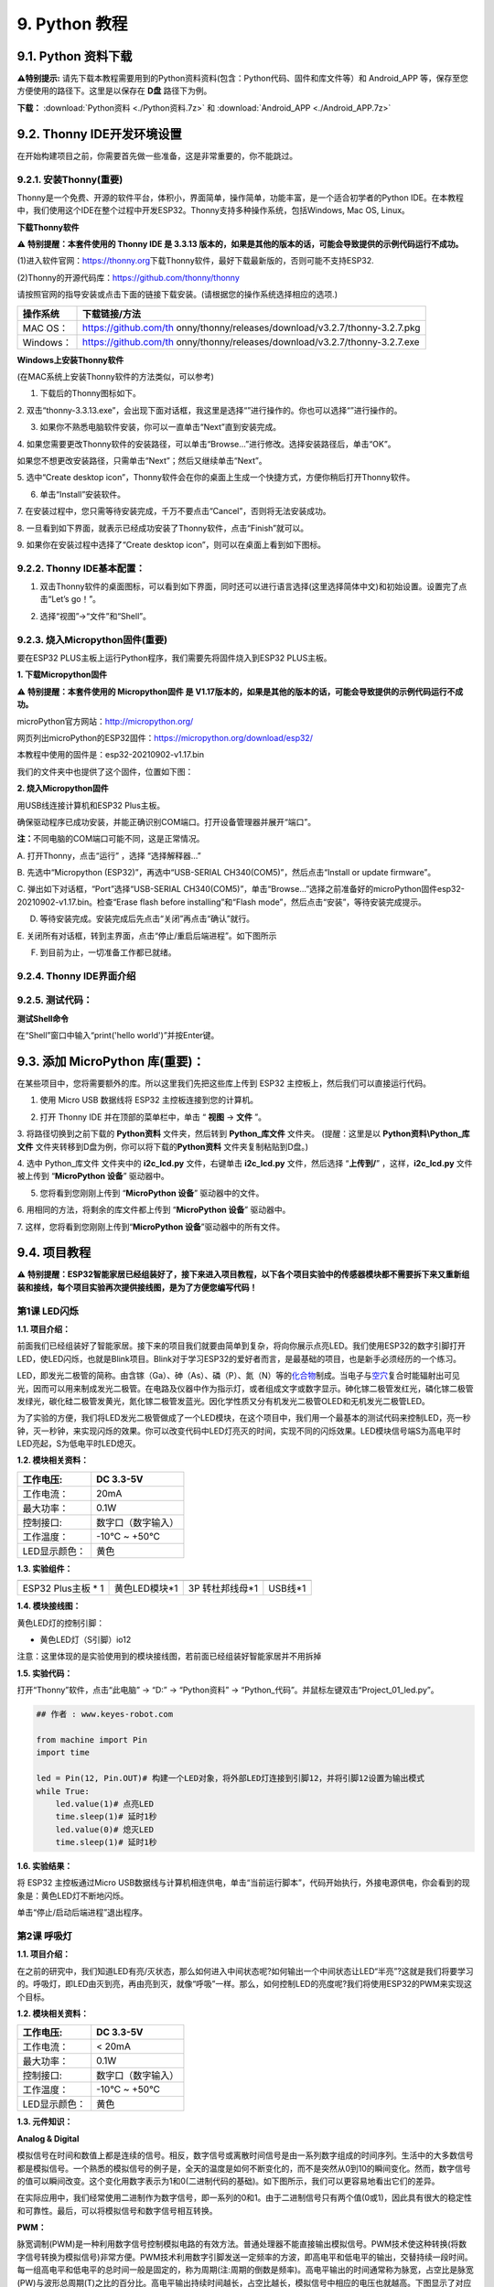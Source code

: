 .. _9-python-教程:

9. Python 教程
==============

.. _91-python-资料下载:

9.1. Python 资料下载
--------------------

\ **⚠️特别提示:**
请先下载本教程需要用到的Python资料资料(包含：Python代码、固件和库文件等）和
Android_APP 等，保存至您方便使用的路径下。这里是以保存在 **D盘**
路径下为例。

**下载：** :download:`Python资料 <./Python资料.7z>` 和 :download:`Android_APP <./Android_APP.7z>`

.. _92-thonny-ide开发环境设置:

9.2. Thonny IDE开发环境设置
---------------------------

在开始构建项目之前，你需要首先做一些准备，这是非常重要的，你不能跳过。

.. _921-安装thonny重要:

9.2.1. 安装Thonny(重要)
~~~~~~~~~~~~~~~~~~~~~~~

Thonny是一个免费、开源的软件平台，体积小，界面简单，操作简单，功能丰富，是一个适合初学者的Python
IDE。在本教程中，我们使用这个IDE在整个过程中开发ESP32。Thonny支持多种操作系统，包括Windows,
Mac OS, Linux。

**下载Thonny软件**

⚠️ **特别提醒：本套件使用的 Thonny IDE 是 3.3.13
版本的，如果是其他的版本的话，可能会导致提供的示例代码运行不成功。**

(1)进入软件官网：\ `\  <https://thonny.org>`__\ `https://thonny.org\  <https://thonny.org>`__\ 下载Thonny软件，最好下载最新版的，否则可能不支持ESP32.

(2)Thonny的开源代码库：\ `\  <https://github.com/thonny/thonny>`__\ `https://github.com/thonny/thonny\  <https://github.com/thonny/thonny>`__

请按照官网的指导安装或点击下面的链接下载安装。(请根据您的操作系统选择相应的选项.)

+-----------+---------------------------------------------------------+
| 操作系统  | 下载链接/方法                                           |
+===========+=========================================================+
| MAC OS：  | \ https://github.com/th                                 |
|           | onny/thonny/releases/download/v3.2.7/thonny-3.2.7.pkg\  |
+-----------+---------------------------------------------------------+
| Windows： | \ https://github.com/th                                 |
|           | onny/thonny/releases/download/v3.2.7/thonny-3.2.7.exe\  |
+-----------+---------------------------------------------------------+

|image1|

**Windows上安装Thonny软件**

(在MAC系统上安装Thonny软件的方法类似，可以参考)

1. 下载后的Thonny图标如下。

|image2|

2.
双击“thonny-3.3.13.exe”，会出现下面对话框，我这里是选择“\ |image3|\ ”进行操作的。你也可以选择“\ |image4|\ ”进行操作的。

|image5|

3. 如果你不熟悉电脑软件安装，你可以一直单击“Next”直到安装完成。

|image6|

|image7|

4.
如果您需要更改Thonny软件的安装路径，可以单击“Browse...”进行修改。选择安装路径后，单击“OK”。

如果您不想更改安装路径，只需单击“Next”；然后又继续单击“Next”。

|image8|

|image9|

5. 选中“Create desktop
icon”，Thonny软件会在你的桌面上生成一个快捷方式，方便你稍后打开Thonny软件。

|image10|

6. 单击“Install”安装软件。

|image11|

7.
在安装过程中，您只需等待安装完成，千万不要点击“Cancel”，否则将无法安装成功。

|image12|

8.
一旦看到如下界面，就表示已经成功安装了Thonny软件，点击“Finish”就可以。

|image13|

9. 如果你在安装过程中选择了“Create desktop
icon”，则可以在桌面上看到如下图标。

|image14|

.. _922-thonny-ide基本配置:

9.2.2. Thonny IDE基本配置：
~~~~~~~~~~~~~~~~~~~~~~~~~~~

1. 双击Thonny软件的桌面图标，可以看到如下界面，同时还可以进行语言选择(这里选择简体中文)和初始设置。设置完了点击“Let’s
   go！”。

|image15|

|image16|

|image17|

|image18|

|image19|

2. 选择“视图”→“文件”和“Shell”。

|image20|

|image21|

|image22|

.. _923-烧入micropython固件重要:

9.2.3. 烧入Micropython固件(重要)
~~~~~~~~~~~~~~~~~~~~~~~~~~~~~~~~

要在ESP32 PLUS主板上运行Python程序，我们需要先将固件烧入到ESP32
PLUS主板。

**1. 下载Micropython固件**

⚠️ **特别提醒：本套件使用的 Micropython固件 是
V1.17版本的，如果是其他的版本的话，可能会导致提供的示例代码运行不成功。**

microPython官方网站：\ http://micropython.org/

网页列出microPython的ESP32固件：\ https://micropython.org/download/esp32/

|image23|

本教程中使用的固件是：esp32-20210902-v1.17.bin

我们的文件夹中也提供了这个固件，位置如下图：

|Img|

**2. 烧入Micropython固件**

用USB线连接计算机和ESP32 Plus主板。

|image24|

确保驱动程序已成功安装，并能正确识别COM端口。打开设备管理器并展开“端口”。

|image25|

\ **注：**\ 不同电脑的COM端口可能不同，这是正常情况。

A. 打开Thonny，点击“运行” ，选择 “选择解释器...”

|image26|

B. 先选中“Micropython (ESP32)”，再选中“USB-SERIAL
CH340(COM5)”，然后点击“Install or update firmware”。

|image27|

C. 弹出如下对话框，“Port”选择“USB-SERIAL
CH340(COM5)”，单击“Browse...”选择之前准备好的microPython固件esp32-20210902-v1.17.bin。检查“Erase
flash before installing”和“Flash
mode”，然后点击“安装”，等待安装完成提示。

|image28|

|image29|

|image30|

D. 等待安装完成。安装完成后先点击“关闭”再点击“确认”就行。

|image31|

|image32|

|image33|

E.
关闭所有对话框，转到主界面，点击\ |image34|\ “停止/重启后端进程”。如下图所示

|image35|

F. 到目前为止，一切准备工作都已就绪。

.. _924-thonny-ide界面介绍:

9.2.4. Thonny IDE界面介绍
~~~~~~~~~~~~~~~~~~~~~~~~~

|image36|

.. _925-测试代码:

9.2.5. 测试代码：
~~~~~~~~~~~~~~~~~

**测试Shell命令**

在“Shell”窗口中输入“print('hello world')”并按Enter键。

|image37|

.. _93-添加-micropython-库重要:

9.3. 添加 MicroPython 库(重要)：
--------------------------------

在某些项目中，您将需要额外的库。所以这里我们先把这些库上传到 ESP32
主控板上，然后我们可以直接运行代码。

1. 使用 Micro USB 数据线将 ESP32 主控板连接到您的计算机。

|image38|

2. 打开 Thonny IDE 并在顶部的菜单栏中，单击 “ **视图** -> **文件** ”。

|image39|

|image40|

3. 将路径切换到之前下载的 **Python资料** 文件夹，然后转到
**Python_库文件** 文件夹。 (提醒：这里是以 **Python资料\\Python_库文件**
文件夹转移到D盘为例，你可以将下载的\ **Python资料**
文件夹复制粘贴到D盘。)

|image41|

4. 选中 Python_库文件 文件夹中的 **i2c_lcd.py** 文件，右键单击
**i2c_lcd.py** 文件，然后选择 “\ **上传到/**\ ” ，这样，\ **i2c_lcd.py**
文件被上传到 “\ **MicroPython 设备**\ ” 驱动器中。

|image42|

5. 您将看到您刚刚上传到 “\ **MicroPython 设备**\ ” 驱动器中的文件。

|image43|

6. 用相同的方法，将剩余的库文件都上传到 “\ **MicroPython 设备**\ ”
驱动器中。

7. 这样，您将看到您刚刚上传到“\ **MicroPython
设备**\ ”驱动器中的所有文件。

|image44|

.. _94-项目教程:

9.4. 项目教程
-------------

⚠️
**特别提醒：ESP32智能家居已经组装好了，接下来进入项目教程，以下各个项目实验中的传感器模块都不需要拆下来又重新组装和接线，每个项目实验再次提供接线图，是为了方便您编写代码！**

第1课 LED闪烁
~~~~~~~~~~~~~

**1.1. 项目介绍：**

前面我们已经组装好了智能家居。接下来的项目我们就要由简单到复杂，将向你展示点亮LED。我们使用ESP32的数字引脚打开LED，使LED闪烁，也就是Blink项目。Blink对于学习ESP32的爱好者而言，是最基础的项目，也是新手必须经历的一个练习。

LED，即发光二极管的简称。由含镓（Ga）、砷（As）、磷（P）、氮（N）等的\ `化合物 <https://baike.baidu.com/item/%E5%8C%96%E5%90%88%E7%89%A9/1142931>`__\ 制成。当电子与\ `空穴 <https://baike.baidu.com/item/%E7%A9%BA%E7%A9%B4/3517781>`__\ 复合时能辐射出可见光，因而可以用来制成发光二极管。在电路及仪器中作为指示灯，或者组成文字或数字显示。砷化镓二极管发红光，磷化镓二极管发绿光，碳化硅二极管发黄光，氮化镓二极管发蓝光。因化学性质又分有机发光二极管OLED和无机发光二极管LED。

为了实验的方便，我们将LED发光二极管做成了一个LED模块，在这个项目中，我们用一个最基本的测试代码来控制LED，亮一秒钟，灭一秒钟，来实现闪烁的效果。你可以改变代码中LED灯亮灭的时间，实现不同的闪烁效果。LED模块信号端S为高电平时LED亮起，S为低电平时LED熄灭。

**1.2. 模块相关资料：**

|image45|

============= ==================
工作电压:     DC 3.3-5V
============= ==================
工作电流：    20mA
最大功率：    0.1W
控制接口:     数字口（数字输入）
工作温度：    -10°C ~ +50°C
LED显示颜色： 黄色
============= ==================

**1.3. 实验组件：**

=================== ============= =============== =========
|image46|           |image47|     |image48|       |image49|
=================== ============= =============== =========
ESP32 Plus主板 \* 1 黄色LED模块*1 3P 转杜邦线母*1 USB线*1
=================== ============= =============== =========

**1.4. 模块接线图：**

黄色LED灯的控制引脚：

- 黄色LED灯（S引脚）io12

|image50|

注意：这里体现的是实验使用到的模块接线图，若前面已经组装好智能家居并不用拆掉

**1.5. 实验代码：**

打开“Thonny”软件，点击“此电脑” → “D:” → “Python资料” →
“Python_代码”。并鼠标左键双击“Project_01_led.py”。

|image51|

.. code:: python

   ## 作者 : www.keyes-robot.com

   from machine import Pin
   import time

   led = Pin(12, Pin.OUT)# 构建一个LED对象，将外部LED灯连接到引脚12，并将引脚12设置为输出模式
   while True:
       led.value(1)# 点亮LED
       time.sleep(1)# 延时1秒
       led.value(0)# 熄灭LED
       time.sleep(1)# 延时1秒

**1.6. 实验结果：**

将 ESP32 主控板通过Micro
USB数据线与计算机相连供电，单击\ |image52|\ “当前运行脚本”，代码开始执行，外接电源供电，你会看到的现象是：黄色LED灯不断地闪烁。

|image53|

单击\ |image54|\ “停止/启动后端进程”退出程序。

第2课 呼吸灯
~~~~~~~~~~~~

**1.1. 项目介绍：**

在之前的研究中，我们知道LED有亮/灭状态，那么如何进入中间状态呢?如何输出一个中间状态让LED“半亮”?这就是我们将要学习的。呼吸灯，即LED由灭到亮，再由亮到灭，就像“呼吸”一样。那么，如何控制LED的亮度呢?我们将使用ESP32的PWM来实现这个目标。

**1.2. 模块相关资料：**

|image55|

============= ==================
工作电压:     DC 3.3-5V
============= ==================
工作电流：    < 20mA
最大功率：    0.1W
控制接口:     数字口（数字输入）
工作温度：    -10°C ~ +50°C
LED显示颜色： 黄色
============= ==================

**1.3. 元件知识：**

|image56|

**Analog & Digital**

模拟信号在时间和数值上都是连续的信号。相反，数字信号或离散时间信号是由一系列数字组成的时间序列。生活中的大多数信号都是模拟信号。一个熟悉的模拟信号的例子是，全天的温度是如何不断变化的，而不是突然从0到10的瞬间变化。然而，数字信号的值可以瞬间改变。这个变化用数字表示为1和0(二进制代码的基础)。如下图所示，我们可以更容易地看出它们的差异。

|image57|

在实际应用中，我们经常使用二进制作为数字信号，即一系列的0和1。由于二进制信号只有两个值(0或1)，因此具有很大的稳定性和可靠性。最后，可以将模拟信号和数字信号相互转换。

**PWM：**

脉宽调制(PWM)是一种利用数字信号控制模拟电路的有效方法。普通处理器不能直接输出模拟信号。PWM技术使这种转换(将数字信号转换为模拟信号)非常方便。PWM技术利用数字引脚发送一定频率的方波，即高电平和低电平的输出，交替持续一段时间。每一组高电平和低电平的总时间一般是固定的，称为周期(注:周期的倒数是频率)。高电平输出的时间通常称为脉宽，占空比是脉宽(PW)与波形总周期(T)之比的百分比。高电平输出持续时间越长，占空比越长，模拟信号中相应的电压也就越高。下图显示了对应于脉冲宽度0%-100%的模拟信号电压在0V-3.3V(高电平为3.3V)之间的变化情况.

|image58|

PWM占空比越长，输出功率越高。既然我们了解了这种关系，我们就可以用PWM来控制LED的亮度或直流电机的速度等等。从上面可以看出，PWM并不是真实的模拟信号，电压的有效值等于相应的模拟信号。因此，我们可以控制LED和其他输出模块的输出功率，以达到不同的效果。

**ESP32 与 PWM**

几乎所有ESP32输入/输出引脚都可用于PWM（脉冲宽度调制）。使用这些引脚可以控制电机、LED灯和颜色等。

**1.4. 实验组件：**

=================== ============= =============== =========
|image59|           |image60|     |image61|       |image62|
=================== ============= =============== =========
ESP32 Plus主板 \* 1 黄色LED模块*1 3P 转杜邦线母*1 USB线*1
=================== ============= =============== =========

**1.5. 模块接线图：**

黄色LED的控制引脚：

- 黄色LED灯（S引脚）io12

|image63|

**注意：**
这里体现的是实验使用到的模块接线图，若前面已经组装好智能家居并不用拆掉

注意：
这里体现的是实验使用到的模块接线图，若前面已经组装好智能家居并不用拆掉

**1.6. 实验代码：**

打开“Thonny”软件，点击“此电脑” → “D:” → “Python资料” →
“Python_代码”。并鼠标左键双击“Project_02_breath_led.py”。

|image64|

.. code:: python

   ## 作者 : www.keyes-robot.com

   import time
   from machine import Pin,PWM

   ##ESP32 PWM引脚的输出方式与传统控制器不同.它可以通过初始化阶段的PWM参数来改变频率和占空比.
   ##定义GPIO 12的输出频率为10000Hz，占空比为0，分配给PWM.
   pwm =PWM(Pin(12,Pin.OUT),10000,0)

   try:
       while True: 
   ##占空比范围为0-1023，因此我们使用第一个for环路来控制PWM来改变占空比值，
   ##使PWM输出0% -100%;使用第二个for循环使PWM输出100%-0%。
    
           for i in range(0,1023):
               pwm.duty(i)
               time.sleep_ms(1)
               
           for i in range(0,1023):
               pwm.duty(1023-i)
               time.sleep_ms(1)  
   except:
   ##每次使用PWM时，将打开硬件定时器配合它。因此，每次使用PWM后,
   ##需要调用deinit()来关闭计时器。否则，下次PWM可能无法工作.
       pwm.deinit()

**1.7. 实验结果：**

将 ESP32 主控板通过Micro
USB数据线与计算机相连供电，单击\ |image65|\ “当前运行脚本”，代码开始执行，外接电源供电，你会看到的现象是：黄色LED灯渐亮渐暗，似乎在呼吸。

|image66|

单击\ |image67|\ “停止/启动后端进程”退出程序。

第3课 台灯
~~~~~~~~~~

**1.1. 项目介绍：**

常见的台灯，用到了LED灯和按键。通过按按键来控制灯的开与关。

按键按下，我们的单片机读取到低电平，松开读取到高电平。在这一实验课程中，我们利用按键和黄色LED做一个扩展，当按键按下时即读取到低电平时点亮黄色LED灯，松开按键时即读取到高电平时熄灭黄色LED灯，这样就可以通过一个模块控制另一个模块了。

**1.2. 模块相关资料：**

|image68|

附原理图，按键有四个引脚，其中1和3是相连的，2和4是相连的，在我们未按下按键时，13与24是断开的，信号端S读取的是被4.7K的上拉电阻R1所拉高的高电平，而当我们按下按键时，13和24连通。信号端S连接到了GND，此时读取到的电平为低电平，即按下按键，传感器信号端为低电平；松开按键时，信号端为高电平。

**1.3. 实验组件：**

=================== ============= ========= =============== =========
|image69|           |image70|     |image71| |image72|       |image73|
=================== ============= ========= =============== =========
ESP32 Plus主板 \* 1 黄色LED模块*1 按键*1    3P 转杜邦线母*2 USB线*1
=================== ============= ========= =============== =========

**1.4. 模块接线图：**

木板房子⑦处按键1和黄色LED的控制引脚：

========================= ====
木板房子⑦处按键1（S引脚） io16
========================= ====
黄色LED灯（S引脚）        io12
========================= ====

|image74|

**1.5. 读取按钮值的实验代码：**

读取按钮的状态值，在Shell窗口中打印出来，这样就可以直观的看到按钮的状态值。

打开“Thonny”软件，点击“此电脑” → “D:” → “Python资料” →
“Python_代码”。并鼠标左键双击“Project_03.1_button.py”。

|image75|

.. code:: python

   ## 作者 : www.keyes-robot.com

   from machine import Pin
   import time

   button1 = Pin(16, Pin.IN, Pin.PULL_UP)

   while True:
       btnVal1 = button1.value()  # 读取按钮1的值
       print("button1 =",btnVal1)  #在shell窗口打印出来
       time.sleep(0.1) #延时 0.1秒

**1.6. 实验结果1：**

将 ESP32 主控板通过Micro
USB数据线与计算机相连供电，单击\ |image76|\ “当前运行脚本”，代码开始执行，外接电源供电，你会看到的现象是：未按按键时，Shell窗口打印按键值；再按下按键就可以看到按键状态值的改变，如下图。

|image77|

单击\ |image78|\ “停止/启动后端进程”退出程序。

**1.7. 台灯的实验代码2：**

计算按键被点击的次数，然后再对计算的次数进行对2求余数，即可得到0或1两种状态值。

打开“Thonny”软件，点击“此电脑” → “D:” → “Python资料” →
“Python_代码”。并鼠标左键双击“Project_03.2_button_led.py”。

|image79|

.. code:: python

   ## 作者 : www.keyes-robot.com

   from machine import Pin
   import time

   button1 = Pin(16, Pin.IN, Pin.PULL_UP)
   led = Pin(12, Pin.OUT)
   count = 0

   while True:
       btnVal1 = button1.value()  # 读取按钮1的值
       #print("button1 =",btnVal1)  #在shell窗口打印出来
       if(btnVal1 == 0):
           time.sleep(0.01)
           while(btnVal1 == 0):
               btnVal1 = button1.value()
               if(btnVal1 == 1):
                   count = count + 1
                   print(count)
       val = count % 2
       if(val == 1):
           led.value(1)
       else:
           led.value(0)
       time.sleep(0.1) #延时 0.1秒

**1.8. 实验结果2：**

将 ESP32 主控板通过Micro
USB数据线与计算机相连供电，单击\ |image80|\ “当前运行脚本”，代码开始执行，外接电源供电，你会看到的现象是：在shell窗口中打印出按键被点击的次数，并且点击一次按键，LED灯就亮，再点击一次，LED关闭。如下图。

|image81|

单击\ |image82|\ “停止/启动后端进程”退出程序。

第4课 人体感应灯
~~~~~~~~~~~~~~~~

**1.1. 项目介绍：**

人体红外热释电传感器和按钮一样也是数字传感器，也就是有两个状态值0或1。还有需要人在动时才能感应的到。

人体红外热释电传感器在日常生活中是有很多应用场景的，例如，楼梯的自动感应灯，洗手台的自动感应水龙头等。

**1.2. 模块相关资料：**

|image83|

============== =================================
工作电压：     DC 4.5-6.5V
============== =================================
最大工作电流： 50MA
静态电流:      <50uA
控制接口：     数字输出(高电平为3.3V ，低电平0V)
控制信号：     数字信号1/0
工作温度：     -10 ~ 50 ℃
最大探测距离： 4米
感应角度：     ＜100°锥角
============== =================================

**1.3. 元件知识：**

**人体红外热释电传感器：**
它是一款基于热释电效应的人体热释电红外运动传感器，能检测运动的人体或动物身上发出的红外信号，配合菲涅尔透镜能使传感器探测范围更远更广。它主要采用RE200B-P传感器元件，当附近有人或动物运动时，人体红外热释电传感器能根据检测到的红外线，将红外线信号转化为数字信号并输出一个高电平。它可以应用于多种场合来检测人体的运动。传统的热释电红外传感器体积大，电路复杂，可靠性低。

现在我们推出这款一款新的热释电红外运动传感器，该传感器集成了数字热释电红外传感器和连接管脚。具有灵敏度高、可靠性强、超低功耗，体积小、重量轻，超低电压工作模式和外围电路简单等特点。

**1.4. 实验组件：**

+-------------+-------------+-------------+-------------+-----------+
| |image94|   | |image95|   | |image96|   | |image97|   | |image98| |
+=============+=============+=============+=============+===========+
| ESP32       | 人体红外热  | 黄          | 3P          | USB线*1   |
| Plus主板 \* | 释传感器*1  | 色LED模块*1 | 转          |           |
| 1           |             |             | 杜邦线母*2  |           |
+-------------+-------------+-------------+-------------+-----------+

**1.5. 模块接线图：**

人体红外热释传感器和黄色LED灯的控制引脚：

=========================== ====
人体红外热释传感器（S引脚） io14
=========================== ====
黄色LED灯（S引脚）          io12
=========================== ====

|image99|

**1.6. 读取人体红外热释电传感器值的实验代码1：**

通过Shell窗口打印出人体红外热释电传感器的状态值。

打开“Thonny”软件，点击“此电脑” → “D:” → “Python资料” →
“Python_代码”。并鼠标左键双击“Project_04.1_PIR”。

|image100|

.. code:: python

   ## 作者 : www.keyes-robot.com

   from machine import Pin
   import time

   PIR = Pin(14, Pin.IN)
   while True:
       value = PIR.value()
       print(value, end = " ")
       if value == 1:
           print("Some body is in this area!")
       else:
           print("No one!")
       time.sleep(0.1)

**1.7. 实验结果1：**

将 ESP32 主控板通过Micro
USB数据线与计算机相连供电，单击\ |image101|\ “当前运行脚本”，代码开始执行，外接电源供电，你会看到的现象是：Shell窗口中打印的数据，当你在传感器前静止不动，读取到的值是0，稍微动一下，读取到的值就变为1。

|image102|

单击\ |image103|\ “停止/启动后端进程”退出程序。

**1.8. 人体感应灯的实验代码2：**

只要有人在人体红外热释电传感器前面移动一下，LED灯就会亮起。

打开“Thonny”软件，点击“此电脑” → “D:” → “Python资料” →
“Python_代码”。并鼠标左键双击“Project_04.2_PIR_led”。

|image104|

.. code:: python

   ## 作者 : www.keyes-robot.com

   from machine import Pin
   import time

   PIR = Pin(14, Pin.IN)
   led = Pin(12, Pin.OUT)

   while True:
       value = PIR.value()
       print(value)
       if value == 1:
           led.value(1)# turn on led
       else:
           led.value(0)
       time.sleep(0.1)

**1.9. 实验结果2：**

将 ESP32 主控板通过Micro
USB数据线与计算机相连供电，单击\ |image105|\ “当前运行脚本”，代码开始执行，外接电源供电，你会看到的现象是：用手在传感器前面动一下，LED灯亮起，人静止不动几秒后，LED灯关闭。

|image106|

单击\ |image107|\ “停止/启动后端进程”退出程序。

第5课 演奏音乐
~~~~~~~~~~~~~~

**1.1. 项目介绍：**

本实验用无源蜂鸣器播放音乐，无源蜂鸣器是通过PWM脉冲宽度调制脉冲进而调节音调，

PWM比较多用于调节LED灯的亮度或者调节无源蜂鸣器的频率，或者是电机的转动速度，电机带动的车轮速度也就能很容易控制了，在玩一些智能机器人时，更能体现PWM的好处。

音乐除了要“唱的准”，还要“节奏对”，每一个音符的持续时间，就是节拍啦。我们可以用延时多少来设置节拍的，例如：1拍，1秒即1000毫秒；1/2拍，0.5秒即500毫秒；1/4拍，0.25秒即250毫秒；1/8拍，0.125秒即125毫秒….，我们可以试一试组合不同的音调和节拍，看看会有什么不同的效果。

**1.2. 模块相关资料：**

|image108|

工作电压：3.3-5V（DC）

电流：50MA

工作温度：-10摄氏度 到 +50摄氏度

尺寸：31.6mmx23.7mm

接口：3PIN接口

输入信号：数字信号（方波）

**1.3. 元件知识：**

无源蜂鸣器：其内部不带震荡电路，控制时需要在元件正极输入不同频率的方波，负极接地，从而控制喇叭功放元件响起不同频率的声音。

**1.4. 实验组件：**

+---------------------+------------------+------------+-----------------+------------+
| |image114|          | |image115|       | |image116| | |image117|      | |image118| |
+=====================+==================+============+=================+============+
| ESP32 Plus主板 \* 1 | 无源蜂鸣器模块*1 | 按键*1     | 3P 转杜邦线母*2 | USB线*1    |
+---------------------+------------------+------------+-----------------+------------+

**1.5. 模块接线图：**

木板房子⑦处按键1和无源蜂鸣器的控制引脚：

========================= ====
木板房子⑦处按键1（S引脚） io16
========================= ====
无源蜂鸣器（S引脚）       io25
========================= ====

|image119|

**1.6. 播放生日快乐的实验代码：**

打开“Thonny”软件，点击“此电脑” → “D:” → “Python资料” →
“Python_代码”。并鼠标左键双击“Project_05_music.py”。

|image120|

.. code:: python

   ## 作者 : www.keyes-robot.com

   from machine import Pin, PWM
   from time import sleep
   buzzer = PWM(Pin(25))

   buzzer.duty(1000) 

   ## 生日快乐
   buzzer.freq(294)
   sleep(0.25)
   buzzer.freq(440)
   sleep(0.25)
   buzzer.freq(392)
   sleep(0.25)
   buzzer.freq(532)
   sleep(0.25)
   buzzer.freq(494)
   sleep(0.25)
   buzzer.freq(392)
   sleep(0.25)
   buzzer.freq(440)
   sleep(0.25)
   buzzer.freq(392)
   sleep(0.25)
   buzzer.freq(587)
   sleep(0.25)
   buzzer.freq(532)
   sleep(0.25)
   buzzer.freq(392)
   sleep(0.25)
   buzzer.freq(784)
   sleep(0.25)
   buzzer.freq(659)
   sleep(0.25)
   buzzer.freq(532)
   sleep(0.25)
   buzzer.freq(494)
   sleep(0.25)
   buzzer.freq(440)
   sleep(0.25)
   buzzer.freq(698)
   sleep(0.25)
   buzzer.freq(659)
   sleep(0.25)
   buzzer.freq(532)
   sleep(0.25)
   buzzer.freq(587)
   sleep(0.25)
   buzzer.freq(532)
   sleep(0.5)
   buzzer.duty(0)

**1.7. 实验结果：**

将 ESP32 主控板通过Micro
USB数据线与计算机相连供电，单击\ |image121|\ “当前运行脚本”，代码开始执行，外接电源供电，你会看到的现象是：无源蜂鸣器播放一次生日快乐歌曲。

|image122|

单击\ |image123|\ “停止/启动后端进程”退出程序。

第6课 自动门窗
~~~~~~~~~~~~~~

**1.1. 项目介绍：**

当我们在制作智能家居时，经常会将舵机和门、窗等固定在一起。这样，我们就可以利用舵机转动，带动门、窗等开或关，从而起到家居生活的智能化功能。既然是自动门窗，那就需要动力装置，我们使用的是180度的舵机。再加上一些传感器，就会变得更加自动化，例如添加个雨滴传感器，就可以做下雨自动关窗；增加个RFID，就可以实现刷卡开门等。

**1.2. 舵机相关资料：**

**舵机：**
舵机是一种位置伺服的驱动器，主要是由外壳、电路板、无核心马达、齿轮与位置检测器所构成。其工作原理是由接收机或者单片机发出信号给舵机，其内部有一个基准电路，产生周期为20ms，宽度为1.5ms
的基准信号，将获得的直流偏置电压与电位器的电压比较，获得电压差输出。经由电路板上的IC
判断转动方向，再驱动无核心马达开始转动，透过减速齿轮将动力传至摆臂，同时由位置检测器送回信号，判断是否已经到达定位。适用于那些需要角度不断变化并可以保持的控制系统。当电机转速一定时，通过级联减速齿轮带动电位器旋转，使得电压差为0，电机停止转动。

伺服电机有多种规格，但它们都有三根连接线，分别是棕色、红色、橙色(不同品牌可能有不同的颜色)。棕色为GND，红色为电源正极，橙色为信号线。

|image124|

舵机的伺服系统由可变宽度的脉冲来进行控制，橙色的控制线是用来传送脉冲的。一般而言，PWM控制舵机的基准信号周期为20ms（50Hz），理论上脉宽应在1ms到2ms之间，对应控制舵机角度是0°～180°。但是，实际上更多控制舵机的脉宽范围是0.5ms
到2.5ms，具体需要自己实际调试下。

|image125|

经过实测，舵机的脉冲范围为0.65ms~2.5ms。180度舵机，对应的控制关系是这样的：

========== ======== ==========================
高电平时间 舵机角度 基准信号周期时间（20ms）
========== ======== ==========================
0.65ms     0度      0.65ms高电平+19.35ms低电平
1.5ms      90度     1.5ms高电平+18.5ms低电平
2.5ms      180度    2.5ms高电平+17.5ms低电平
========== ======== ==========================

**舵机的规格参数：**

============== ============= ================ ========================
工作电压：     DC 4.8V〜6V   可操作角度范围： 大约180°(在500→2500μsec)
============== ============= ================ ========================
脉波宽度范围： 500→2500 μsec 外观尺寸：       22.9\ *12.2*\ 30mm
============== ============= ================ ========================

========== ========================================================
空载转速： 0.12±0.01 sec/60度（DC 4.8V） 0.1±0.01 sec/60度（DC 6V）
========== ========================================================
空载电流： 200±20mA（DC 4.8V） 220±20mA（DC 6V）
停止扭力： 1.3±0.01kg·cm（DC 4.8V） 1.5±0.1kg·cm（DC 6V）
停止电流： ≦850mA（DC 4.8V） ≦1000mA（DC 6V）
待机电流： 3±1mA（DC 4.8V） 4±1mA（DC 6V）
重量:      9±1g (without servo horn)
使用温度： -30℃~60℃
========== ========================================================

**1.3. 实验组件：**

+---------------------+------------------+-------------+-----------------+------------+
| |image131|          | |image132|       | |image133|  | |image134|      | |image135| |
+=====================+==================+=============+=================+============+
| ESP32 Plus主板 \* 1 | 水滴传感器模块*1 | 180度舵机*2 | 3P 转杜邦线母*1 | USB线*1    |
+---------------------+------------------+-------------+-----------------+------------+

**1.4. 模块接线图：**

水滴传感器，窗户舵机和门舵机的控制引脚：

======================== ====
窗户舵机（橙黄色线引脚） io5
======================== ====
门舵机（橙黄色线引脚）   io13
水滴传感器（S引脚）      io34
======================== ====

|image136|

**1.5. 控制门来回转动的实验代码1：**

打开“Thonny”软件，点击“此电脑” → “D:” → “Python资料” →
“Python_代码”。并鼠标左键双击“Project_06.1_servo.py”。

|image137|

.. code:: python

   ## 作者 : www.keyes-robot.com

   from machine import Pin, PWM
   import time
   pwm = PWM(Pin(13))  
   pwm.freq(50)

   '''
   与角度对应的占空比
   0°----2.5%----25
   45°----5%----51.2
   90°----7.5%----77
   135°----10%----102.4
   180°----12.5%----128
   '''
   angle_0 = 25
   angle_90 = 77
   angle_180 = 128

   while True:
       pwm.duty(angle_0)
       time.sleep(1)
       pwm.duty(angle_90)
       time.sleep(1)
       pwm.duty(angle_180)
       time.sleep(1)

**1.6. 实验结果1：**

将 ESP32 主控板通过Micro
USB数据线与计算机相连供电，单击\ |image138|\ “当前运行脚本”，代码开始执行，外接电源供电，你会看到的现象是：门的舵机带着门转动，来回旋转。

|image139|

单击\ |image140|\ “停止/启动后端进程”退出程序。

**1.7. 下雨自动关窗的实验代码2：**

使用舵机和雨滴传感器搭配做个下雨自动关窗装置。

**雨滴传感器：**
这是个模拟输入传感器，水分覆盖到检测面上的面积越大，返回的值越大（范围0~4096）

打开“Thonny”软件，点击“此电脑” → “D:” → “Python资料” →
“Python_代码”。并鼠标左键双击“Project_06.2_auto_window.py”。

|image141|

.. code:: python

   ## 作者 : www.keyes-robot.com

   ## 导入引脚、ADC和DAC模块.
   from machine import ADC,Pin,DAC,PWM
   import time
   pwm = PWM(Pin(5))  
   pwm.freq(50)

   ## 打开ADC并配置0-3.3V的范围 
   adc=ADC(Pin(34))
   adc.atten(ADC.ATTN_11DB)
   adc.width(ADC.WIDTH_12BIT)
   pwm.duty(80)

   ## 每0.1秒读取一次ADC值，将ADC值转换为DAC值并输出，将这些数据打印到“Shell”窗口中。 
   try:
       while True:
           adcVal=adc.read()
           dacVal=adcVal//16
           voltage = adcVal / 4095.0 * 3.3
           print("ADC Val:",adcVal,"DACVal:",dacVal,"Voltage:",voltage,"V")
           if(voltage > 0.6):
               pwm.duty(25)
           else:
               pwm.duty(80)
           time.sleep(0.1)
   except:
       pass

**1.8. 实验结果2：**

将 ESP32 主控板通过Micro
USB数据线与计算机相连供电，单击\ |image142|\ “当前运行脚本”，代码开始执行，外接电源供电，你会看到的现象是：开始窗户自动打开，然后用手（手皮肤有水）触碰一下雨滴传感器，窗户就会关闭。

|image143|

单击\ |image144|\ “停止/启动后端进程”退出程序。

第7课 氛围灯
~~~~~~~~~~~~

**1.1. 项目介绍：**

智能家居的氛围灯是4个SK6812RGB LED，RGB
LED属于简单的发光模块，可以通过调节色彩调出不同颜色的灯效，可广泛应用于建筑物、桥梁、道路、花园、庭院、地板等领域的装饰照明与会场布置、圣诞节、万圣节、情人节、复活节、国庆节等节日期间烘托气氛等场景。在本实验中，实现各种灯光效果。

**1.2. 模块相关资料：**

**SK6812RGB：**
从原理图中可以看出，这4个RGBLED都是串联起来的，在电压电流充足的情况下可以接几百个RGB
LED，都可以用一根信号线控制任意一个RGB
LED，并且让它显示任意一种颜色。每一颗RGBLED都是一个独立的像素点，每个像素点都是由R、G、B三基色颜色组成，可实现256级亮度显示，完成16777216种颜色的全真色彩显示，同时像素点内部包含了智能数字接口数据锁存信号整形放大驱动电路，还内置信号整形电路，有效保证了像素点光的颜色高度一致。

数据协议采用单线归零码的通讯方式，像素点在上电复位以后，S端接受从控制器传输过来的数据，首先送过来的24bit数据被第一个像素点提取后，送到像素点内部的数据锁存器。这个6812RGB通讯协议与驱动已经在底层封装好了，我们直接调用函数的接口就可以使用，简单方便，LED具有低电压驱动，环保节能，亮度高，散射角度大，一致性好，超低功率，超长寿命等优点。

|image145|

**1.3. 实验组件：**

=================== ========== ============= =============== ==========
|image146|          |image147| |image148|    |image149|      |image150|
=================== ========== ============= =============== ==========
ESP32 Plus主板 \* 1 按键*2     SK6812RGB灯*1 3P 转杜邦线母*3 USB线*1
=================== ========== ============= =============== ==========

**1.4. 模块接线图：**

按键1，按键2和SK6812RGB灯模块的控制引脚：

==================== ====
SK6812RGB灯（S引脚） io26
==================== ====
按键1（S引脚）       io16
按键2（S引脚）       io27
==================== ====

|image151|

**1.5. 控制SK6812的实验代码1：**

控制SK6812显示各种灯效

打开“Thonny”软件，点击“此电脑” → “D:” → “Python资料” →
“Python_代码”。并鼠标左键双击“Project_07.1_RGB_sk6812.py”。

|image152|

.. code:: python

   ## 作者 : www.keyes-robot.com

   ##导入Pin, neopiexl和time模块.
   from machine import Pin
   import neopixel
   import time

   ##定义连接到新像素的引脚和led的数量.
   pin = Pin(26, Pin.OUT)
   np = neopixel.NeoPixel(pin, 4) 

   ##亮度:0 - 255
   brightness=100                                
   colors=[[brightness,0,0],                     #红
           [0,brightness,0],                    #绿
           [0,0,brightness],                    #蓝
           [brightness,brightness,brightness],     #白
           [0,0,0]]                           #关闭

   ##嵌套两个for循环，使模块重复显示红、绿、蓝、白和OFF五种状态。    
   while True:
       for i in range(0,5):
           for j in range(0,4):
               np[j]=colors[i]
               np.write()
               time.sleep_ms(50)
           time.sleep_ms(500)
       time.sleep_ms(500)

**1.6. 实验结果1：**

将 ESP32 主控板通过Micro
USB数据线与计算机相连供电，单击\ |image153|\ “当前运行脚本”，代码开始执行，外接电源供电，你会看到的现象是：智能家居的氛围灯显示红、绿、蓝、白。

|image154|

单击\ |image155|\ “停止/启动后端进程”退出程序。

**1.7. 按钮切换灯颜色的实验代码2：**

两个按键，左右切换氛围灯的颜色。

打开“Thonny”软件，点击“此电脑” → “D:” → “Python资料” →
“Python_代码”。并鼠标左键双击“Project_07.2_btn_sk6812.py”。

|image156|

.. code:: python

   ## 作者 : www.keyes-robot.com

   ##导入Pin, neopiexl和time模块.
   from machine import Pin
   import neopixel
   import time

   button1 = Pin(16, Pin.IN, Pin.PULL_UP)
   button2 = Pin(27, Pin.IN, Pin.PULL_UP)
   count = 0

   ##定义连接到新像素的引脚和led的数量.
   pin = Pin(26, Pin.OUT)
   np = neopixel.NeoPixel(pin, 4) 

   ##亮度:0 - 255
   brightness=100                                
   colors=[[0,0,0],
           [brightness,0,0],                    #红
           [0,brightness,0],                    #绿
           [0,0,brightness],                    #蓝
           [brightness,brightness,brightness]  #白
           ]                             #关闭

   def func_color(val):
       for j in range(0,4):
           np[j]=colors[val]
           np.write()
           time.sleep_ms(50)
           
   ##嵌套两个for循环，使模块重复显示红、绿、蓝、白和OFF五种状态.    
   while True:
       btnVal1 = button1.value()  # 读取按钮1的值
       #print("button1 =",btnVal1)  #用shell窗口中打印出来
       if(btnVal1 == 0):
           time.sleep(0.01)
           while(btnVal1 == 0):
               btnVal1 = button1.value()
               if(btnVal1 == 1):
                   count = count - 1
                   print(count)
                   if(count <= 0):
                       count = 0
                   
       btnVal2 = button2.value()        
       if(btnVal2 == 0):
           time.sleep(0.01)
           while(btnVal2 == 0):
               btnVal2 = button2.value()
               if(btnVal2 == 1):
                   count = count + 1
                   print(count)
                   if(count >= 4):
                       count = 4
       
       if(count == 0):
           func_color(0)
       elif(count == 1):
           func_color(1)
       elif(count == 2):
           func_color(2)
       elif(count == 3):
           func_color(3)
       elif(count == 4):
           func_color(4)

**1.8. 实验结果2：**

将 ESP32 主控板通过Micro
USB数据线与计算机相连供电，单击\ |image157|\ “当前运行脚本”，代码开始执行，外接电源供电，你可以通过点击按键1和按键2来切换氛围灯的颜色。

|image158|

单击\ |image159|\ “停止/启动后端进程”退出程序。

第8课 风扇
~~~~~~~~~~

**1.1. 项目介绍：**

130电机控制模块采用HR1124S电机控制芯片。HR1124S是应用于直流电机方案的单通道H桥驱动器芯片。HR1124S的H桥驱动部分采用低导通电阻的PMOS和NMOS功率管。低导通电阻保证芯片低的功率损耗，使得芯片安全工作更长时间。此外HR1124S拥有低待机电流，低静态工作电流，这些性能使HR1124S易用于玩具方案。

该模块兼容各种单片机控制板，如arduino系列单片机。模块上自带的防反插红色端子间距为2.54mm，实验中，我们可通过输出到两个信号端IN+和IN-的电压方向来控制电机的转动方向，使用PWM输出控制风扇的转速，让电机转动起来。

**1.2. 模块相关资料：**

**（1）元件知识：**

130电机控制模块采用HR1124S电机控制芯片。HR1124S是应用于直流电机方案的单通道H桥驱动器芯片。HR1124S的H桥驱动部分采用低导通电阻的PMOS和NMOS功率管。低导通电阻保证芯片低的功率损耗，使得芯片安全工作更长时间。此外HR1124S拥有低待机电流，低静态工作电流，这些性能使HR1124S易用于玩具方案。

该模块兼容各种单片机控制板，如arduino系列单片机。模块上自带的防反插红色端子间距为2.54mm，实验中，我们可通过输出到两个信号端IN+和IN-的电压方向来控制电机的转动方向，使用PWM输出控制风扇的转速，让电机转动起来。

|image160|

========== ============ ========== ====================
工作电压： 3.3-5V(DC)   最大电流： 200mA (DC5V)
========== ============ ========== ====================
最大功率： 1W           控制接口： 双数字口（数字输入）
工作温度： -10°C ~+50°C 环保属性： ROHS
========== ============ ========== ====================

**（2）控制方法**

需要两个引脚控制风扇的电机，一引脚为INA，二引脚为INB。PWM值范围是0~255，当两个引脚的PWM输出一定差值时，风扇就能转动。

=================== ==========
INA - INB <= -45    顺时针转动
=================== ==========
INA - INB >= 45     逆时针转动
INA == 0 , INB == 0 停止
=================== ==========

**1.3. 实验组件：**

=================== =============== ============= ==========
|image161|          |image162|      |image163|    |image164|
=================== =============== ============= ==========
ESP32 Plus主板 \* 1 按键*2          130电机模块*1 风扇叶*1
|image165|          |image166|      |image167|    
4P 转杜邦线母*1     3P 转杜邦线母*2 USB线*1       
=================== =============== ============= ==========

**1.4. 模块接线图：**

按键1，按键2和130电机模块的控制引脚：

================= ====
按键1（S引脚）    io16
================= ====
按键2（S引脚）    io27
电机模块的IN+引脚 io19
电机模块的IN-引脚 io18
================= ====

|image168|

**1.5. 控制风扇转动的实验代码1：**

控制风扇的正反转和速度。

打开“Thonny”软件，点击“此电脑” → “D:” → “Python资料” →
“Python_代码”。并鼠标左键双击“Project_08.1_fan.py”。

|image169|

.. code:: python

   ## 作者 : www.keyes-robot.com

   from machine import Pin,PWM
   import time
   ##电机的两个引脚
   INA =PWM(Pin(19,Pin.OUT),10000,0)#INA对应于IN+
   INB =PWM(Pin(18,Pin.OUT),10000,2)#INB对应于IN- 

   try:
       while True:
           #逆时针方向2秒
           INA.duty(0) #占空比范围为0-1023
           INB.duty(700)
           time.sleep(2)
           #停止1秒
           INA.duty(0)
           INB.duty(0)
           time.sleep(1)
           #顺时针旋转2秒
           INA.duty(600)
           INB.duty(0)
           time.sleep(2)
           #停止1秒
           INA.duty(0)
           INB.duty(0)
           time.sleep(1)
   except:
       INA.duty(0)
       INB.duty(0)
       INA.deinit()
       INB.deinit()
       INB.deinit()

**1.6. 实验结果1：**

将 ESP32 主控板通过Micro
USB数据线与计算机相连供电，单击\ |image170|\ “当前运行脚本”，代码开始执行，外接电源供电，你会看到的现象是：顺时针和逆时针不同转速转动。

|image171|

单击\ |image172|\ “停止/启动后端进程”退出程序。

**1.7. 按钮开关风扇的实验代码2：**

一台简易的风扇，通过按键1开关风扇。

打开“Thonny”软件，点击“此电脑” → “D:” → “Python资料” →
“Python_代码”。并鼠标左键双击“Project_08.2_button_fan.py”。

|image173|

.. code:: python

   ## 作者 : www.keyes-robot.com

   from machine import Pin,PWM
   import time
   ##电机的两个引脚
   INA =PWM(Pin(19,Pin.OUT),10000,0)##INA对应于IN+
   INB =PWM(Pin(18,Pin.OUT),10000,2)#INB对应于IN-
   button1 = Pin(16, Pin.IN, Pin.PULL_UP)
   count = 0

   try:
       while True:
           btnVal1 = button1.value()  # 读取按钮1的值
           if(btnVal1 == 0):
               time.sleep(0.01)
               while(btnVal1 == 0):
                   btnVal1 = button1.value()
                   if(btnVal1 == 1):
                       count = count + 1
                       print(count)
           val = count % 2
           if(val == 1):
               INA.duty(0) #占空比范围为0-1023
               INB.duty(700)
           else:
               INA.duty(0)
               INB.duty(0)
   except:
       INA.duty(0)
       INB.duty(0)
       INA.deinit()
       INB.deinit()

**1.8. 实验结果2：**

将 ESP32 主控板通过Micro
USB数据线与计算机相连供电，单击\ |image174|\ “当前运行脚本”，代码开始执行，外接电源供电，你点击一下按键1，风扇开始转动，再按一下按键1，风扇停止。

|image175|

单击\ |image176|\ “停止/启动后端进程”退出程序。

第9课 LCD1602显示
~~~~~~~~~~~~~~~~~

**1.1. 项目介绍：**

|image177|

现代社会人类每天面对最多的就是屏幕了吧，电脑、手机和各类电子产品。屏幕是人与电子设备最好的交互方式之一，直观明了。

Keyes I2C 1602
LCD模块是可以显示2行，每行16个字符的液晶显示器模块。液晶显示器显示蓝底白字，自带I2C通信模块，使用时只需连接单片机I2C通信接口，大大节约了单片机资源。最初的1602
LCD需要7个IO端口来启动和运行，而Keyes I2C 1602 LCD模块内置Arduino
IIC/I2C接口，节省了5个IO端口。和Arduino液晶库文件兼容，用起来很简单。

LCD非常适合打印数据和显示数字。可以显示32个字符(16x2)。在Keyes I2C 1602
LCD模块的背面有一个蓝色的电位器，可以转动电位器来调整对比度。连接时请注意，LCD的GND和VCC不能接反，否则会损坏LCD。

**1.2. 模块相关资料：**

========== ===== ============== ================== ========== ========
工作电压： DC5V  I2C地址：      0x27               控制接口： I2C
========== ===== ============== ================== ========== ========
工作电流： 130mA 工作环境温度： 0°C ~ 45°C（推荐） 驱动芯片： PCF8574T
========== ===== ============== ================== ========== ========

+----------------------+----------------------+----------------------+
| GND：一个接地的引脚  | VCC：一个            | SDA：一              |
|                      | 连接到+5V电源的引脚  | 个连接到SDA（或A4）  |
|                      |                      | 的引脚，用于IIC通信  |
+======================+======================+======================+
| SCL：一              | 背光（蓝底白字）     | 可调对比度           |
| 个连接到SCL（或A5）  |                      |                      |
| 的引脚，用于IIC通信  |                      |                      |
+----------------------+----------------------+----------------------+

**1.3. 实验组件：**

=================== =================== =============== ==========
|image178|          |image179|          |image180|      |image181|
=================== =================== =============== ==========
ESP32 Plus主板 \* 1 I2C LCD1602模块\* 1 4P 转杜邦线母*1 USB线*1
=================== =================== =============== ==========

**1.4. 模块接线图：**

I2C 1602 LCD模块的控制引脚：

========================= ===
I2C 1602 LCD模块的SCL引脚 SCL
========================= ===
I2C 1602 LCD模块的SDA引脚 SDA
========================= ===

|image182|

**1.5. 屏幕显示字符串的实验代码：**

打开“Thonny”软件，点击“此电脑” → “D:” → “Python资料” →
“Python_代码”。然后鼠标左键双击“Project_09_lcd1602.py”。

|image183|

.. code:: python

   ## 作者 : www.keyes-robot.com

   from time import sleep_ms, ticks_ms 
   from machine import I2C, Pin 
   from i2c_lcd import I2cLcd 

   DEFAULT_I2C_ADDR = 0x27

   i2c = I2C(scl=Pin(22), sda=Pin(21), freq=400000) 
   lcd = I2cLcd(i2c, DEFAULT_I2C_ADDR, 2, 16)

   lcd.move_to(1, 0)
   lcd.putstr('Hello')
   lcd.move_to(1, 1)
   lcd.putstr('keyes')

   ## The following line of code should be tested
   ## using the REPL:

   ## 1. To print a string to the LCD:
   ##    lcd.putstr('Hello world')
   ## 2. To clear the display:
   ##lcd.clear()
   ## 3. To control the cursor position:
   ## lcd.move_to(2, 1)
   ## 4. To show the cursor:
   ## lcd.show_cursor()
   ## 5. To hide the cursor:
   ##lcd.hide_cursor()
   ## 6. To set the cursor to blink:
   ##lcd.blink_cursor_on()
   ## 7. To stop the cursor on blinking:
   ##lcd.blink_cursor_off()
   ## 8. To hide the currently displayed character:
   ##lcd.display_off()
   ## 9. To show the currently hidden character:
   ##lcd.display_on()
   ## 10. To turn off the backlight:
   ##lcd.backlight_off()
   ## 11. To turn ON the backlight:
   ##lcd.backlight_on()
   ## 12. To print a single character:
   ##lcd.putchar('x')
   ## 13. To print a custom character:
   ##happy_face = bytearray([0x00, 0x0A, 0x00, 0x04, 0x00, 0x11, 0x0E, 0x00])
   ##lcd.custom_char(0, happy_face)
   ##lcd.putchar(chr(0))

**1.6. 实验结果：**

将 ESP32 主控板通过Micro
USB数据线与计算机相连供电，单击\ |image184|\ “当前运行脚本”，代码开始执行，外接电源供电，你会看到的现象是：LCD1602第一行显示hello，第二行显示keyes。

|image185|

单击\ |image186|\ “停止/启动后端进程”退出程序。

第10课 MQ2模拟气体传感器实验
~~~~~~~~~~~~~~~~~~~~~~~~~~~~

**1.1. 项目介绍：**

气体传感器检测到危险气体比较浓时，蜂鸣器发出警报声，显示屏显示dangerous。

我们的传感器引出了数字引脚D和模拟输出引脚A，本课程中是接到了D引脚，作为数字传感器的。

**1.2. 模块相关资料：**

|image187|

**（1）元件知识**

气体传感器（MQ-2）可用于家庭用气体泄漏报警器、工业用可燃气体报警器以及便携式气体检测仪器，适宜于液化气、苯、烷、酒精、氢气、烟雾等的探测，被广泛运用到各种消防报警系统中。故因此，气体传感器（MQ-2）可以准确来说是一个多种气体探测器，同时还具有灵敏度高、响应快、稳定性好、寿命长、驱动电路简单等优点。

气体传感器（MQ-2）检测可燃气体与烟雾的浓度范围是300~10000ppm，对天然气、液化石油气等烟雾有很高的灵敏度，尤其对烷类烟雾更为敏感。在使用之前必须加热一段时间，这样输出的电阻和电压较准确。但是加热电压不宜过高，否则会导致内部的信号线熔断。

模拟气体（MQ-2）传感器属于二氧化锡半导体气敏材料，属于表面离子式N型半导体。处于200~300摄氏度时，二氧化锡吸附空气中的氧，形成氧的负离子吸附，使半导体中的电子密度减少，从而使其电阻值增加。当与空气中可燃气体和烟雾烟雾接触时，如果晶粒间界处的势垒收到烟雾的调至而变化，就会引起表面导电率的变化。利用这一点就可以获得烟雾或可燃气体存在的信息，空气中烟雾或可燃气体的浓度越大，导电率越大，输出电阻越低，则输出的模拟信号就越大。

此外，通过旋转电位器可以调整气体传感器（MQ-2）灵敏度。上电后，传感器上的一个指示灯亮绿灯，并且还可以调节蓝色的正方体电位器，使模块上另一个指示灯介于不亮与亮之间的临界点时，灵敏度最高。

|image188|

**（2）参数**

|image189|

================== ==============================
工作电压：         3.3-5V
================== ==============================
工作电流：         160mA (DC5V)
工作温度：         0°C ~ 40°C
控制接口：         数字、模拟输出
检测浓度：         300-10000ppm(可燃气体)
浓度斜率：         ≤0.6(R3000ppm/R1000ppm C3H8)
灵敏度：           Rs(in air)/Rs(1000ppm异丁烷)≥5
敏感体表面电阻(Rs) 2KΩ-20KΩ(in 2000ppm C3H8 )
================== ==============================

**1.3. 实验组件：**

=================== =============== ================ ===============
|image190|          |image191|      |image192|       |image193|
=================== =============== ================ ===============
ESP32 Plus主板 \* 1 MQ2传感器*1     无源蜂鸣器模块*1 3P 转杜邦线母*1
|image194|          |image195|      |image196|       
I2C LCD1602模块\* 1 4P 转杜邦线母*2 USB线*1          
=================== =============== ================ ===============

**1.4. 模块接线图：**

MQ-2气体传感器，无源蜂鸣器和I2C 1602 LCD模块的控制引脚：

⚠️ **特别提醒：**
MQ-2气体传感器同时具有数字和模拟两个引脚。在本项目中，我们将只连接传感器的数字引脚（D引脚），连接到IO23，用于检测是否能够感应到可燃气体。

========================= ====
MQ-2气体传感器（D引脚）   io23
========================= ====
无源蜂鸣器（S引脚）       io25
I2C 1602 LCD模块的SCL引脚 SCL
I2C 1602 LCD模块的SDA引脚 SDA
========================= ====

|image197|

**1.5. 实验代码：**

打开“Thonny”软件，点击“此电脑” → “D:” → “Python资料” →
“Python_代码”。然后鼠标左键双击“Project_10_gas_lcd.py”。

|image198|

.. code:: python

   ## 作者 : www.keyes-robot.com

   from time import sleep_ms, ticks_ms 
   from machine import I2C, Pin 
   from i2c_lcd import I2cLcd 

   DEFAULT_I2C_ADDR = 0x27

   i2c = I2C(scl=Pin(22), sda=Pin(21), freq=400000) 
   lcd = I2cLcd(i2c, DEFAULT_I2C_ADDR, 2, 16)

   from machine import Pin
   import time
   gas = Pin(23, Pin.IN, Pin.PULL_UP)

   while True:
       gasVal = gas.value()  # 读取MQ-2的值
       print("gas =",gasVal)  #在shell窗口中打印出来
       lcd.move_to(1, 1)
       lcd.putstr('val: {}'.format(gasVal))
       if(gasVal == 1):
           #lcd.clear()
           lcd.move_to(1, 0)
           lcd.putstr('Safety       ')
       else:
           lcd.move_to(1, 0)
           lcd.putstr('dangerous')
       time.sleep(0.1) #延时 0.1秒

**1.6. 实验结果：**

将 ESP32 主控板通过Micro
USB数据线与计算机相连供电，单击\ |image199|\ “当前运行脚本”，代码开始执行，外接电源供电，你会看到的现象是：屏幕正常状态下显示safety，当气体传感器检测到一些危险气体，例如一氧化碳(可以使用打火机气体检测)，检测到一定浓度时，显示屏显示dangerous。

|image200|

单击\ |image201|\ “停止/启动后端进程”退出程序。

第11课 温湿度
~~~~~~~~~~~~~

**1.1. 项目介绍：**

|image202|

XHT11温湿度传感器（XHT11完全兼容DHT11）是一款含有已校准数字信号输出的温湿度复合传感器，其精度：湿度±5%RH，温度±2℃；量程：湿度5-95%RH，温度-20~60℃。XHT11温湿度传感器应用专用的数字模块采集技术和温湿度传感技术，确保产品具有极高的可靠性和卓越的长期稳定性。XHT11温湿度传感器包括一个电阻式感湿元件和一个NTC测温元件，非常适用于对精度和实时性要求不高的温湿度测量场合。

XHT11有三个引脚，分别为V，G，和S。S为数据输出的引脚，使用的是串行通讯。

**1.2. 模块相关资料：**

|image203|

============== =================
工作电压：     3.3V-5V（DC）
============== =================
最大工作电流： 50mA
最大功率：     0.25W
控制接口：     数字双向单总线
温度范围：     0-50℃（±2℃）
湿度范围：     20-90%RH（±5%RH）
工作温度：     -25℃~+60℃
============== =================

**XHT11温湿度传感器的单总线格式定义：**

+----------+----------------------------------------------------------+
| 名称     | 单总线格式定义                                           |
+==========+==========================================================+
| 起始信号 | 微处理器把数据总线（SDA）拉低一段时间至少                |
|          | 18ms（最大不得超过30ms），通知传感器准备数据。           |
+----------+----------------------------------------------------------+
| 响应信号 | 传感器把数据总线（SDA）拉低 83µs，再接高                 |
|          | 87µs以响应主机的起始信号。                               |
+----------+----------------------------------------------------------+
| 湿度     | 湿度高位为湿度整数部分数据，湿度低位为湿度小数部分数据   |
+----------+----------------------------------------------------------+
| 温度     | 温度高位为温度                                           |
|          | 整数部分数据，温度低位为温度小数部分数据，且温度低位Bit8 |
|          | 为 1 则表示负温度，否则为正温度。                        |
+----------+----------------------------------------------------------+
| 校验位   | 校验位＝湿度高位+湿度低位+温度高位+温度低位              |
+----------+----------------------------------------------------------+

**XHT11温湿度传感器数据时序图：**

用户主机（MCU）发送一次开始信号后，XHT11
从低功耗模式转换到高速模式，待主机开始信号结束后，XHT11
发送响应信号，送出 40bit 的数据，并触发一次信采集。信号发送如图所示。

|image204|

**1.3. 实验组件：**

=================== =============== ===============
|image205|          |image206|      |image207|
=================== =============== ===============
ESP32 Plus主板 \* 1 XHT11传感器*1   3P 转杜邦线母*1
|image208|          |image209|      |image210|
I2C LCD1602模块\* 1 4P 转杜邦线母*1 USB线*1
=================== =============== ===============

**1.4. 模块接线图：**

XHT11温湿度传感器和I2C 1602 LCD模块的控制引脚：

========================== ====
XHT11温湿度传感器（S引脚） io17
========================== ====
I2C 1602 LCD模块的SCL引脚  SCL
I2C 1602 LCD模块的SDA引脚  SDA
========================== ====

|image211|

**1.5. 实验代码：**

打开“Thonny”软件，点击“此电脑” → “D:” → “Python资料” →
“Python_代码”。然后鼠标左键双击“Project_11_XHT11.py”。

|image212|

.. code:: python

   ## 作者 : www.keyes-robot.com

   ## 导入machine, time和dht模块
   import machine
   import time
   import dht
   from time import sleep_ms, ticks_ms 
   from machine import I2C, Pin 
   from i2c_lcd import I2cLcd 

   ##关联DHT11与引脚(17).
   DHT = dht.DHT11(machine.Pin(17))

   DEFAULT_I2C_ADDR = 0x27

   i2c = I2C(scl=Pin(22), sda=Pin(21), freq=400000) 
   lcd = I2cLcd(i2c, DEFAULT_I2C_ADDR, 2, 16)

   while True:
       DHT.measure() # 启动DHT11测量一次数据。
      # 调用DHT的内置函数获取温度和湿度数据，并打印在 “Shell”.
       print('temperature:',DHT.temperature(),'℃','humidity:',DHT.humidity(),'%')
       lcd.move_to(1, 0)
       lcd.putstr('T= {}'.format(DHT.temperature()))
       lcd.move_to(1, 1)
       lcd.putstr('H= {}'.format(DHT.humidity()))
       time.sleep_ms(1000)

**1.6. 实验结果：**

将 ESP32 主控板通过Micro
USB数据线与计算机相连供电，单击\ |image213|\ “当前运行脚本”，代码开始执行，外接电源供电，你会看到的现象是：LCD1602显示屏显示温度值
T= \*\*，湿度值H =
\*\*，用口对着温湿度传感器呼一下气体，可以看到湿度值上升。

|image214|

单击\ |image215|\ “停止/启动后端进程”退出程序。

第12课 刷卡开门
~~~~~~~~~~~~~~~

**1.1. 项目介绍：**

现在很多小区的门使用了刷卡开门这个功能，非常的方便。这节课我们将学习使用及RFID-MFRC522模块和磁卡（钥匙扣/白卡）控制门转动。

**1.2. 模块相关资料**\ ：

**（1）元件知识**

**RFID：** RFID (Radio Frequency
Identification)是一种无线通信技术。一个完整的RFID系统一般由应答器和读取器组成。通常我们使用标签作为应答器，每个标签都有一个唯一的代码，它附着在物体上，用来识别目标物体。阅读器是用来读取(或写入)标签信息的设备。

从RFID技术衍生的产品可以分为三类：无源RFID产品、有源RFID产品和半有源RFID产品。而无源RFID产品是市场上最早、最成熟、使用最广泛的产品。它在我们的日常生活中随处可见，如公交卡、餐卡、银行卡、酒店门禁卡等，这些都属于近距离接触识别。无源RFID产品的主要工作频率有:125KHZ(低频)、13.56MHZ(高频)、433MHZ(超高频)、915MHZ(超高频)。有源和半有源RFID产品工作在更高的频率。

我们使用的RFID模块是无源RFID产品，工作频率为13.56MHz。

**RFID-RC522模块：**
MFRC522是一个高度集成的读取/写入器IC，用于13.56MHz的非接触式通信。MFRC522的内部发射器能够驱动一个读取/写入天线，设计用于与ISO/IEC
14443A/MIFARE卡和应答器通信，而无需额外的有源电路。接收模块为来自ISO/IEC
14443
A/MIFARE兼容卡和应答器的信号解调和解码提供了一个健壮和高效的实现。数字模块管理完整的ISO/IEC
14443A组帧和错误检测(奇偶校验和CRC)功能。

该RFID模块采用MFRC522作为控制芯片，采用I2C (Inter－Integrated
Circuit)接口。

**（2）规格参数：**

工作电压：DC 3.3V-5V

工作电流：13—100mA/DC 5V

空闲电流：10-13mA/DC 5V

休眠电流：<80uA

峰值电流：<100mA

工作频率：13.56MHz

最大功率：0.5W

支持的卡类型：mifare1 S50、mifare1 S70、mifare UltraLight、mifare
Pro、mifare Desfire

| 环境工作温度：摄氏-20—80℃
| 环境储存温度：摄氏-40—85℃
| 环境相对湿度：相对湿度5%—95%

数据传输速率：最大10Mbit/s

**1.3. 实验组件：**

========================= ================== =========== ===============
|image216|                |image217|         |image218|  |image219|
========================= ================== =========== ===============
ESP32 Plus主板 \* 1       RFID-MFRC522模块*1 180度舵机*1 3P 转杜邦线母*1
|image220|                |image221|         |image222|  |image223|
I2C LCD1602模块\* 1       按键*1             白卡*1      4P 转杜邦线母*1
|image224|                |image225|         |image226|  
4pin 黑红蓝绿母对母连拼*1 USB线*1            钥匙扣*1    
========================= ================== =========== ===============

**1.4. 模块接线图：**

RFID-RC522模块，木板房子⑦处按键1，门舵机和I2C 1602 LCD模块的控制引脚：

========================= ====
木板房子⑦处按键1（S引脚） io16
========================= ====
门舵机（橙黄色线引脚）    io13
RFID-RC522模块的SCL引脚   SCL
RFID-RC522模块的SDA引脚   SDA
I2C 1602 LCD模块的SCL引脚 SCL
I2C 1602 LCD模块的SDA引脚 SDA
========================= ====

|image227|

**1.5. 实验代码：**

打开“Thonny”软件，点击“此电脑” → “D:” → “Python资料” →
“Python_代码”。然后鼠标左键双击“Project_12_rc522_RFID_door.py”。

|image228|

特别注意：对于不同的RFID-RC522的白磁卡和蓝色钥匙扣，其白磁卡值和蓝色钥匙扣的值可能都不一样。所以，当使用你自己的白磁卡靠近RFID模块的感应区域时，你需要将你在Shell窗口中读取的值更换程序中的值。\ |image229|

.. code:: python

   ## 作者 : www.keyes-robot.com

   from machine import Pin, PWM,I2C, Pin
   import time
   from mfrc522_i2c import mfrc522

   pwm = PWM(Pin(13))  
   pwm.freq(50)
   button1 = Pin(16, Pin.IN, Pin.PULL_UP)
   ##i2c config
   addr = 0x28
   scl = 22
   sda = 21
       
   rc522 = mfrc522(scl, sda, addr)
   rc522.PCD_Init()
   rc522.ShowReaderDetails()  # 显示PCD - MFRC522读卡器详细信息

   data = 0

   while True:
       if rc522.PICC_IsNewCardPresent():
           #print("Is new card present!")
           if rc522.PICC_ReadCardSerial() == True:
               print("Card UID:")
               #print(rc522.uid.uidByte[0 : rc522.uid.size])
               for i in rc522.uid.uidByte[0 : rc522.uid.size]:
                   data = data + i
           print(data)
           if(data == 656):
               pwm.duty(128)
               print("open")
           else:
               print("error")
           data = 0
       btnVal1 = button1.value()
       if(btnVal1 == 0):
           pwm.duty(25)
           print("close")
       time.sleep(1)

**1.6. 实验结果：**

将 ESP32 主控板通过Micro
USB数据线与计算机相连供电，单击\ |image230|\ “当前运行脚本”，代码开始执行，外接电源供电，将我们提供的白磁卡片靠近RFID感应区域，门就会转动打开，Shell窗口中显示“open”。点击一下按键1，门转动关闭，Shell窗口中显示“close”。在RFID感应区域刷另一个蓝色钥匙扣，Shell窗口中显示“Error”。

|image231|

单击\ |image232|\ “停止/启动后端进程”退出程序。

特别注意：
对于不同的RFID-RC522的白磁卡和蓝色钥匙扣，其白磁卡值和蓝色钥匙扣的值可能都不一样。所以，你需要将你在Shell窗口中读取的值更换程序中的值。

|image233|

第13课 摩斯密码
~~~~~~~~~~~~~~~

**1.1. 项目介绍：**

摩尔斯电码也被称作摩斯密码，是一种时通时断的信号代码，通过不同的排列顺序来表达不同的英文字母、数字和标点符号。

现在我们使用它来作为我们的密码门。

**1.2. 摩斯密码的相关资料：**

摩斯密码对应的字符如下：

|image234|

**1.3. 实验组件：**

=================== =============== =========== ===============
|image235|          |image236|      |image237|  |image238|
=================== =============== =========== ===============
ESP32 Plus主板 \* 1 按键*2          180度舵机*1 3P 转杜邦线母*2
|image239|          |image240|      |image241|  
I2C LCD1602模块\* 1 4P 转杜邦线母*1 USB线*1     
=================== =============== =========== ===============

**1.4. 模块接线图：**

按键1，按键2，门舵机和I2C 1602 LCD模块的控制引脚：

========================= ====
按键1（S引脚）            io16
========================= ====
按键2（S引脚）            io27
门舵机（橙黄色线引脚）    io13
I2C 1602 LCD模块的SCL引脚 SCL
I2C 1602 LCD模块的SDA引脚 SDA
========================= ====

|image242|

**1.5. 实验代码：**

简单的使用\ |image243|\ 作为正确密码。

非常简单的实现按键的点击、双击、长按等功能。对应摩斯密码，点击为“.”，长按再松开为“-”。

打开“Thonny”软件，点击“此电脑” → “D:” → “Python资料” →
“Python_代码”。然后鼠标左键双击“Project_13_MorseCode.py”。

|image244|

.. code:: python

   ## 作者 : www.keyes-robot.com

   ## 导入 machine, time and LCD 模块. 
   from machine import Pin, PWM
   from time import sleep_ms, ticks_ms 
   from machine import I2C, Pin 
   from i2c_lcd import I2cLcd 

   DEFAULT_I2C_ADDR = 0x27

   i2c = I2C(scl=Pin(22), sda=Pin(21), freq=400000) 
   lcd = I2cLcd(i2c, DEFAULT_I2C_ADDR, 2, 16)

   button1 = Pin(16, Pin.IN, Pin.PULL_UP)
   button2 = Pin(27, Pin.IN, Pin.PULL_UP)
   count = 0
   time_count = 0
   password = ""   #输入密码
   correct_password = "-.-"  #正确密码
   lcd.putstr("Enter password")
   pwm = PWM(Pin(13))  
   pwm.freq(50)
   pwm.duty(25)  #关门
   sleep_ms(2000)

   while True:
       btnVal1 = button1.value()  # 读取按钮的值 1
       if(btnVal1 == 0):
           sleep_ms(10)
           while(btnVal1 == 0):
               time_count = time_count + 1  #开始计算按键被按下的时间
               sleep_ms(200)                #时间为200ms累加
               btnVal1 = button1.value()
               if(btnVal1 == 1):
                   count = count + 1
                   print(count)
                   print(time_count)
                   if(time_count > 3):      #如果按键被按下的时间大于200*3ms，密码加"-"
                       lcd.clear()
                       #lcd.move_to(1, 1)
                       password = password + "-"
                   else:
                       lcd.clear()
                       password = password + "."  #否则加"."
                   lcd.putstr('{}'.format(password)) 
                   time_count = 0
                   
       btnVal2 = button2.value()
       if(btnVal2 == 0):
           if(password == correct_password):  #如果输入密码正确
               lcd.clear()
               lcd.putstr("open")
               pwm.duty(128)  #开门
               password = ""  #清除密码
               sleep_ms(1000)
           else:              #如果密码错误
               lcd.clear()
               lcd.putstr("error")
               pwm.duty(25)  #关门
               sleep_ms(2000)
               lcd.clear()
               lcd.putstr("enter again")
               password = ""  #清除密码

**1.6. 实验结果：**

将 ESP32 主控板通过Micro
USB数据线与计算机相连供电，单击\ |image245|\ “当前运行脚本”，代码开始执行，外接电源供电，开始LCD1602显示“Enter
password”，点击或长按按键1来输入密码，如果输入正确密码“-.-”，再点击按键2，门就转动打开，LCD1602显示“open”。如果是输入了其它错误的密码，LCD1602显示error，门关闭，两秒后显示enter
again。

|image246|

单击\ |image247|\ “停止/启动后端进程”退出程序。

第14课 WiFi控制
~~~~~~~~~~~~~~~

**1.1. 项目介绍：**

物联网，就是将硬件设备接入网络。接入网络最便捷的方法就是使用WiFi连接了。ESP32
Plus主控板自带有WiFi模块，所以将我们的智能家居接入网络还是比较简单的。

我们将智能家居连接到局域网，也就是你家里的WiFi或者你手机开启的热点。连接成功后就会分配一个地址，这个地址就可以用来通讯了，我们将分配到的地址在Shell窗口中打印出来。

**1.2. 相关资料：**

Station模式：当ESP32选择Station模式时，它作为一个WiFi客户端。它可以连接路由器网络，通过WiFi连接与路由器上的其他设备通信。如下图所示，PC和路由器已经连接，ESP32如果要与PC通信，需要将PC和路由器连接起来。

|image248|

**1.3. 实验组件：**

=================== ==========
|image249|          |image250|
=================== ==========
ESP32 Plus主板 \* 1 USB线*1
=================== ==========

**1.4. 模块接线图：**

|image251|

**1.5. 智能家居连接WiFi的实验代码：**

打开“Thonny”软件，点击“此电脑” → “D:” → “Python资料” →
“Python_代码”。并鼠标左键双击“Project_14_wifi_station.py”。

|image252|

注意：代码中的ssid 和 password要填上你自己的WiFi名称和密码。

|image253|

.. code:: python

   ## 作者 : www.keyes-robot.com

   import time
   import network #引入network模块

   ##请输入正确的路由器名称和密码
   ssidRouter     = 'ChinaNet-2.4G-0DF0' #输入路由器名称
   passwordRouter = 'ChinaNet@233' #输入路由器密码

   def STA_Setup(ssidRouter,passwordRouter):
       print("Setup start")
       sta_if = network.WLAN(network.STA_IF) #设置ESP32为Station模式
       if not sta_if.isconnected():
           print('connecting to',ssidRouter)
   ##激活ESP32的工作站模式，向路由器发起连接请求并输入连接密码.
           sta_if.active(True)
           sta_if.connect(ssidRouter,passwordRouter)
   ##等待ESP32连接路由器，直到两台路由器连接成功.
           while not sta_if.isconnected():
               pass
   ##在“Shell”窗口中打印ESP32的IP地址.
       print('Connected, IP address:', sta_if.ifconfig())
       print("Setup End")

   try:
       STA_Setup(ssidRouter,passwordRouter)
   except:
       sta_if.disconnect()

**1.6. 实验结果：**

将 ESP32 主控板通过Micro
USB数据线与计算机相连供电，单击\ |image254|\ “当前运行脚本”，代码开始执行，外接电源供电，你会看到的现象是：Shell窗口中会打印出连接到WiFi的名称，如果成功连接上WiFi，会打印出分配到的IP地址。

|image255|

注意：只支持连接2.4GHz频段的WiFi，不支持连接5GHz频段的WiFi。

单击\ |image256|\ “停止/启动后端进程”退出程序。

.. |image1| image:: media/bd5823ede2c01d1fa4696438c62aec51.png
.. |image2| image:: media/d3caa98d406fa06a124d5c98195b90db.png
.. |image3| image:: media/11fb59a50abe0bf54df7e4cb891ad2c0.png
.. |image4| image:: media/37be3f3bcc9aa0eb48c8b844eb46a71c.png
.. |image5| image:: media/4c044b255da8b14fe674eb9cce01627d.png
.. |image6| image:: media/995b36640124b6a9b23f10473ff8a38a.png
.. |image7| image:: media/8bcc17840b9fc15d76f79fee8a0168ee.png
.. |image8| image:: media/df6f63b42ebb1676b22c26b25dc9c7aa.png
.. |image9| image:: media/f5cd6d619b4645601c5b098ffdbec12a.png
.. |image10| image:: media/a30c89dde3de81ad00aced30510071be.png
.. |image11| image:: media/6ace65142291e5e8af5f81e4a6b2f180.png
.. |image12| image:: media/a504b3a3ab16b4d91040cd5878acea0c.png
.. |image13| image:: media/a1fb6027e54a975de1c0aa1e1a0d6a29.png
.. |image14| image:: media/80f35044d91d66f734e36059db35f273.png
.. |image15| image:: media/ee240978a4f844184f1ea9f5a21d0395.png
.. |image16| image:: media/bfb4c5bdce61fdd384c32afb17ba9145.png
.. |image17| image:: media/fb2631689bfa02c2476fb12e16f7cd16.png
.. |image18| image:: media/ec56f1d21d0e2010d306acb9195228f8.png
.. |image19| image:: media/6191607fb74b8b2678742c6e341c5454.png
.. |image20| image:: media/0d7f11d612c0fbfcf7e585996035144f.png
.. |image21| image:: media/0e7fe35efdb4437a25fe5ed6532305a7.png
.. |image22| image:: media/3e08de0701a8c9e6686f3545f33be67d.png
.. |image23| image:: media/c706d3cd6862323dcfccfd11ec7d1da3.png
.. |Img| image:: ./media/img-20250220132830.png
.. |image24| image:: media/561bd29f831d45302730887298fea39c.png
.. |image25| image:: media/device-manager.png
.. |image26| image:: media/77f1efe0cc0249f902386a4c708bbeca.png
.. |image27| image:: media/e0a038f1d512ff8fc659a6c454030b21.png
.. |image28| image:: media/8787ce935ea508a0024d4b92fd734674.png
.. |image29| image:: media/db08364ad0fbe861a6397a009f8c77f0.png
.. |image30| image:: media/08786e74e32df16e0be1840d14a15749.png
.. |image31| image:: media/6f533d69722a7b00f44ca0474990aa30.png
.. |image32| image:: media/a564f0748ea1fa7b0f065a3712f318c9.png
.. |image33| image:: media/9c2ee8db0dd7338524b72c941475739a.png
.. |image34| image:: media/a807dd85c760f2bda89025b9fd70156e.png
.. |image35| image:: media/1e2d4c07e925f440382de5a6c6b6d428.png
.. |image36| image:: media/92aa69277351fa9627a954ab129e61dd.png
.. |image37| image:: media/dda2a141c8e31a91699b4f904d3091f4.png
.. |image38| image:: ./media/img-20250220133519.png
.. |image39| image:: ./media/img-20250220134619.png
.. |image40| image:: ./media/img-20250220134643.png
.. |image41| image:: ./media/img-20250220140030.png
.. |image42| image:: ./media/img-20250220140543.png
.. |image43| image:: ./media/img-20250220140627.png
.. |image44| image:: ./media/img-20250220140742.png
.. |image45| image:: media/led-schematic-diagram.png
.. |image46| image:: media/esp32.png
.. |image47| image:: media/yellow-led2.png
.. |image48| image:: media/3p.png
.. |image49| image:: media/usb.png
.. |image50| image:: media/pjt1.png
.. |image51| image:: ./media/img-20250220142514.png
.. |image52| image:: media/da852227207616ccd9aff28f19e02690.png
.. |image53| image:: ./media/img-20250220151138.png
.. |image54| image:: media/27451c8a9c13e29d02bc0f5831cfaf1f.png
.. |image55| image:: media/98a79cea0b6dae9d2b47785668ed2f9b.png
.. |image56| image:: media/PWM.png
.. |image57| image:: media/Analog-Digital.png
.. |image58| image:: media/PWM1.png
.. |image59| image:: media/esp32.png
.. |image60| image:: media/yellow-led2.png
.. |image61| image:: media/3p.png
.. |image62| image:: media/usb.png
.. |image63| image:: media/pjt1.png
.. |image64| image:: ./media/img-20250220151108.png
.. |image65| image:: media/da852227207616ccd9aff28f19e02690.png
.. |image66| image:: ./media/img-20250220151144.png
.. |image67| image:: media/27451c8a9c13e29d02bc0f5831cfaf1f.png
.. |image68| image:: media/button-schematic-diagram.png
.. |image69| image:: media/esp32.png
.. |image70| image:: media/yellow-led2.png
.. |image71| image:: media/button.png
.. |image72| image:: media/3p.png
.. |image73| image:: media/usb.png
.. |image74| image:: media/pjt3.png
.. |image75| image:: ./media/img-20250220151048.png
.. |image76| image:: media/da852227207616ccd9aff28f19e02690.png
.. |image77| image:: ./media/img-20250220151152.png
.. |image78| image:: media/27451c8a9c13e29d02bc0f5831cfaf1f.png
.. |image79| image:: ./media/img-20250220151031.png
.. |image80| image:: media/da852227207616ccd9aff28f19e02690.png
.. |image81| image:: media/c5bab29fce1bde979826e7ac7d279364.png
.. |image82| image:: media/27451c8a9c13e29d02bc0f5831cfaf1f.png
.. |image83| image:: media/ee515734c07dde5b3e5c06f3916e6b74.png
.. |image84| image:: media/esp32.png
.. |image85| image:: media/pir.png
.. |image86| image:: media/yellow-led2.png
.. |image87| image:: media/3p.png
.. |image88| image:: media/usb.png
.. |image89| image:: media/esp32.png
.. |image90| image:: media/pir.png
.. |image91| image:: media/yellow-led2.png
.. |image92| image:: media/3p.png
.. |image93| image:: media/usb.png
.. |image94| image:: media/esp32.png
.. |image95| image:: media/pir.png
.. |image96| image:: media/yellow-led2.png
.. |image97| image:: media/3p.png
.. |image98| image:: media/usb.png
.. |image99| image:: media/pjt4.png
.. |image100| image:: ./media/img-20250220151013.png
.. |image101| image:: media/da852227207616ccd9aff28f19e02690.png
.. |image102| image:: media/5fc45fa7fcce9fd245a7e13a82fc5d32.png
.. |image103| image:: media/27451c8a9c13e29d02bc0f5831cfaf1f.png
.. |image104| image:: ./media/img-20250220150957.png
.. |image105| image:: media/da852227207616ccd9aff28f19e02690.png
.. |image106| image:: ./media/img-20250220151210.png
.. |image107| image:: media/27451c8a9c13e29d02bc0f5831cfaf1f.png
.. |image108| image:: media/buzzer-schematic-diagram.png
.. |image109| image:: media/esp32.png
.. |image110| image:: media/buzzer.png
.. |image111| image:: media/button.png
.. |image112| image:: media/3p.png
.. |image113| image:: media/usb.png
.. |image114| image:: media/esp32.png
.. |image115| image:: media/buzzer.png
.. |image116| image:: media/button.png
.. |image117| image:: media/3p.png
.. |image118| image:: media/usb.png
.. |image119| image:: media/pjt5.png
.. |image120| image:: ./media/img-20250220150935.png
.. |image121| image:: media/da852227207616ccd9aff28f19e02690.png
.. |image122| image:: ./media/img-20250220151220.png
.. |image123| image:: media/27451c8a9c13e29d02bc0f5831cfaf1f.png
.. |image124| image:: media/servo1.png
.. |image125| image:: media/servo2.png
.. |image126| image:: media/esp32.png
.. |image127| image:: media/stem.png
.. |image128| image:: media/servo.png
.. |image129| image:: media/3p.png
.. |image130| image:: media/usb.png
.. |image131| image:: media/esp32.png
.. |image132| image:: media/stem.png
.. |image133| image:: media/servo.png
.. |image134| image:: media/3p.png
.. |image135| image:: media/usb.png
.. |image136| image:: media/pjt6.png
.. |image137| image:: ./media/img-20250220150917.png
.. |image138| image:: media/da852227207616ccd9aff28f19e02690.png
.. |image139| image:: ./media/img-20250220151226.png
.. |image140| image:: media/27451c8a9c13e29d02bc0f5831cfaf1f.png
.. |image141| image:: ./media/img-20250220150859.png
.. |image142| image:: media/da852227207616ccd9aff28f19e02690.png
.. |image143| image:: ./media/img-20250220151319.png
.. |image144| image:: media/27451c8a9c13e29d02bc0f5831cfaf1f.png
.. |image145| image:: media/rgb1.png
.. |image146| image:: media/esp32.png
.. |image147| image:: media/button.png
.. |image148| image:: media/SK6812RGB.png
.. |image149| image:: media/3p.png
.. |image150| image:: media/usb.png
.. |image151| image:: media/pjt7.png
.. |image152| image:: ./media/img-20250220150740.png
.. |image153| image:: media/da852227207616ccd9aff28f19e02690.png
.. |image154| image:: ./media/img-20250220151226.png
.. |image155| image:: media/27451c8a9c13e29d02bc0f5831cfaf1f.png
.. |image156| image:: ./media/img-20250220150721.png
.. |image157| image:: media/da852227207616ccd9aff28f19e02690.png
.. |image158| image:: ./media/img-20250220151226.png
.. |image159| image:: media/27451c8a9c13e29d02bc0f5831cfaf1f.png
.. |image160| image:: media/2498f64be175011ed8b3263749146e4f.png
.. |image161| image:: media/esp32.png
.. |image162| image:: media/button.png
.. |image163| image:: media/motor.png
.. |image164| image:: media/fan2.png
.. |image165| image:: media/4p.png
.. |image166| image:: media/3p.png
.. |image167| image:: media/usb.png
.. |image168| image:: media/pjt8.png
.. |image169| image:: ./media/img-20250220150637.png
.. |image170| image:: media/da852227207616ccd9aff28f19e02690.png
.. |image171| image:: ./media/img-20250220151226.png
.. |image172| image:: media/27451c8a9c13e29d02bc0f5831cfaf1f.png
.. |image173| image:: ./media/img-20250220150620.png
.. |image174| image:: media/da852227207616ccd9aff28f19e02690.png
.. |image175| image:: ./media/img-20250220151226.png
.. |image176| image:: media/27451c8a9c13e29d02bc0f5831cfaf1f.png
.. |image177| image:: media/lcd.jpeg
.. |image178| image:: media/esp32.png
.. |image179| image:: media/lcd1.png
.. |image180| image:: media/4p.png
.. |image181| image:: media/usb.png
.. |image182| image:: media/pjt9.png
.. |image183| image:: ./media/img-20250220150540.png
.. |image184| image:: media/da852227207616ccd9aff28f19e02690.png
.. |image185| image:: media/cd0e4e9dd596c465364c3bded601d893.png
.. |image186| image:: media/27451c8a9c13e29d02bc0f5831cfaf1f.png
.. |image187| image:: media/gas.png
.. |image188| image:: media/gas1.png
.. |image189| image:: media/gas-schematic-diagram.png
.. |image190| image:: media/esp32.png
.. |image191| image:: media/gas.png
.. |image192| image:: media/buzzer.png
.. |image193| image:: media/3p.png
.. |image194| image:: media/lcd1.png
.. |image195| image:: media/4p.png
.. |image196| image:: media/usb.png
.. |image197| image:: media/pjt10.png
.. |image198| image:: ./media/img-20250220150426.png
.. |image199| image:: media/da852227207616ccd9aff28f19e02690.png
.. |image200| image:: ./media/img-20250220151422.png
.. |image201| image:: media/27451c8a9c13e29d02bc0f5831cfaf1f.png
.. |image202| image:: media/xht11.png
.. |image203| image:: media/dht11-schematic-diagram.png
.. |image204| image:: media/dht11-diagram.png
.. |image205| image:: media/esp32.png
.. |image206| image:: media/xht11.png
.. |image207| image:: media/3p.png
.. |image208| image:: media/lcd1.png
.. |image209| image:: media/4p.png
.. |image210| image:: media/usb.png
.. |image211| image:: media/pjt11.png
.. |image212| image:: ./media/img-20250220150318.png
.. |image213| image:: media/da852227207616ccd9aff28f19e02690.png
.. |image214| image:: media/5995abd6ead2c45f0cebe17e46bf3902.png
.. |image215| image:: media/27451c8a9c13e29d02bc0f5831cfaf1f.png
.. |image216| image:: media/esp32.png
.. |image217| image:: media/RFID-MFRC522.png
.. |image218| image:: media/servo.png
.. |image219| image:: media/3p.png
.. |image220| image:: media/lcd1.png
.. |image221| image:: media/button.png
.. |image222| image:: media/white-card.jpeg
.. |image223| image:: media/4p.png
.. |image224| image:: media/4p1.png
.. |image225| image:: media/usb.png
.. |image226| image:: ./media/blue-card.png
.. |image227| image:: media/pjt12.png
.. |image228| image:: ./media/img-20250220150247.png
.. |image229| image:: media/6c8ac43fcb800be78d04a90e8c337c81.png
.. |image230| image:: media/da852227207616ccd9aff28f19e02690.png
.. |image231| image:: media/449517c375937eb8b3a2f663efe9e22f.png
.. |image232| image:: media/27451c8a9c13e29d02bc0f5831cfaf1f.png
.. |image233| image:: media/6c8ac43fcb800be78d04a90e8c337c81.png
.. |image234| image:: media/morse-code.png
.. |image235| image:: media/esp32.png
.. |image236| image:: media/button.png
.. |image237| image:: media/servo.png
.. |image238| image:: media/3p.png
.. |image239| image:: media/lcd1.png
.. |image240| image:: media/4p.png
.. |image241| image:: media/usb.png
.. |image242| image:: media/pjt13.png
.. |image243| image:: media/morse-code1.png
.. |image244| image:: ./media/img-20250220150150.png
.. |image245| image:: media/da852227207616ccd9aff28f19e02690.png
.. |image246| image:: media/6112dd6c04930a0b21039d98edcb11f3.png
.. |image247| image:: media/27451c8a9c13e29d02bc0f5831cfaf1f.png
.. |image248| image:: media/station.jpeg
.. |image249| image:: media/esp32.png
.. |image250| image:: media/usb.png
.. |image251| image:: media/4adb6afb854587bdb996c7f54546f665.png
.. |image252| image:: ./media/img-20250220150033.png
.. |image253| image:: media/ab2e6fb3644a71157f16e420bd9673e8.png
.. |image254| image:: media/da852227207616ccd9aff28f19e02690.png
.. |image255| image:: media/7cbc621d56126b70ae625197fbe14a18.png
.. |image256| image:: media/27451c8a9c13e29d02bc0f5831cfaf1f.png
